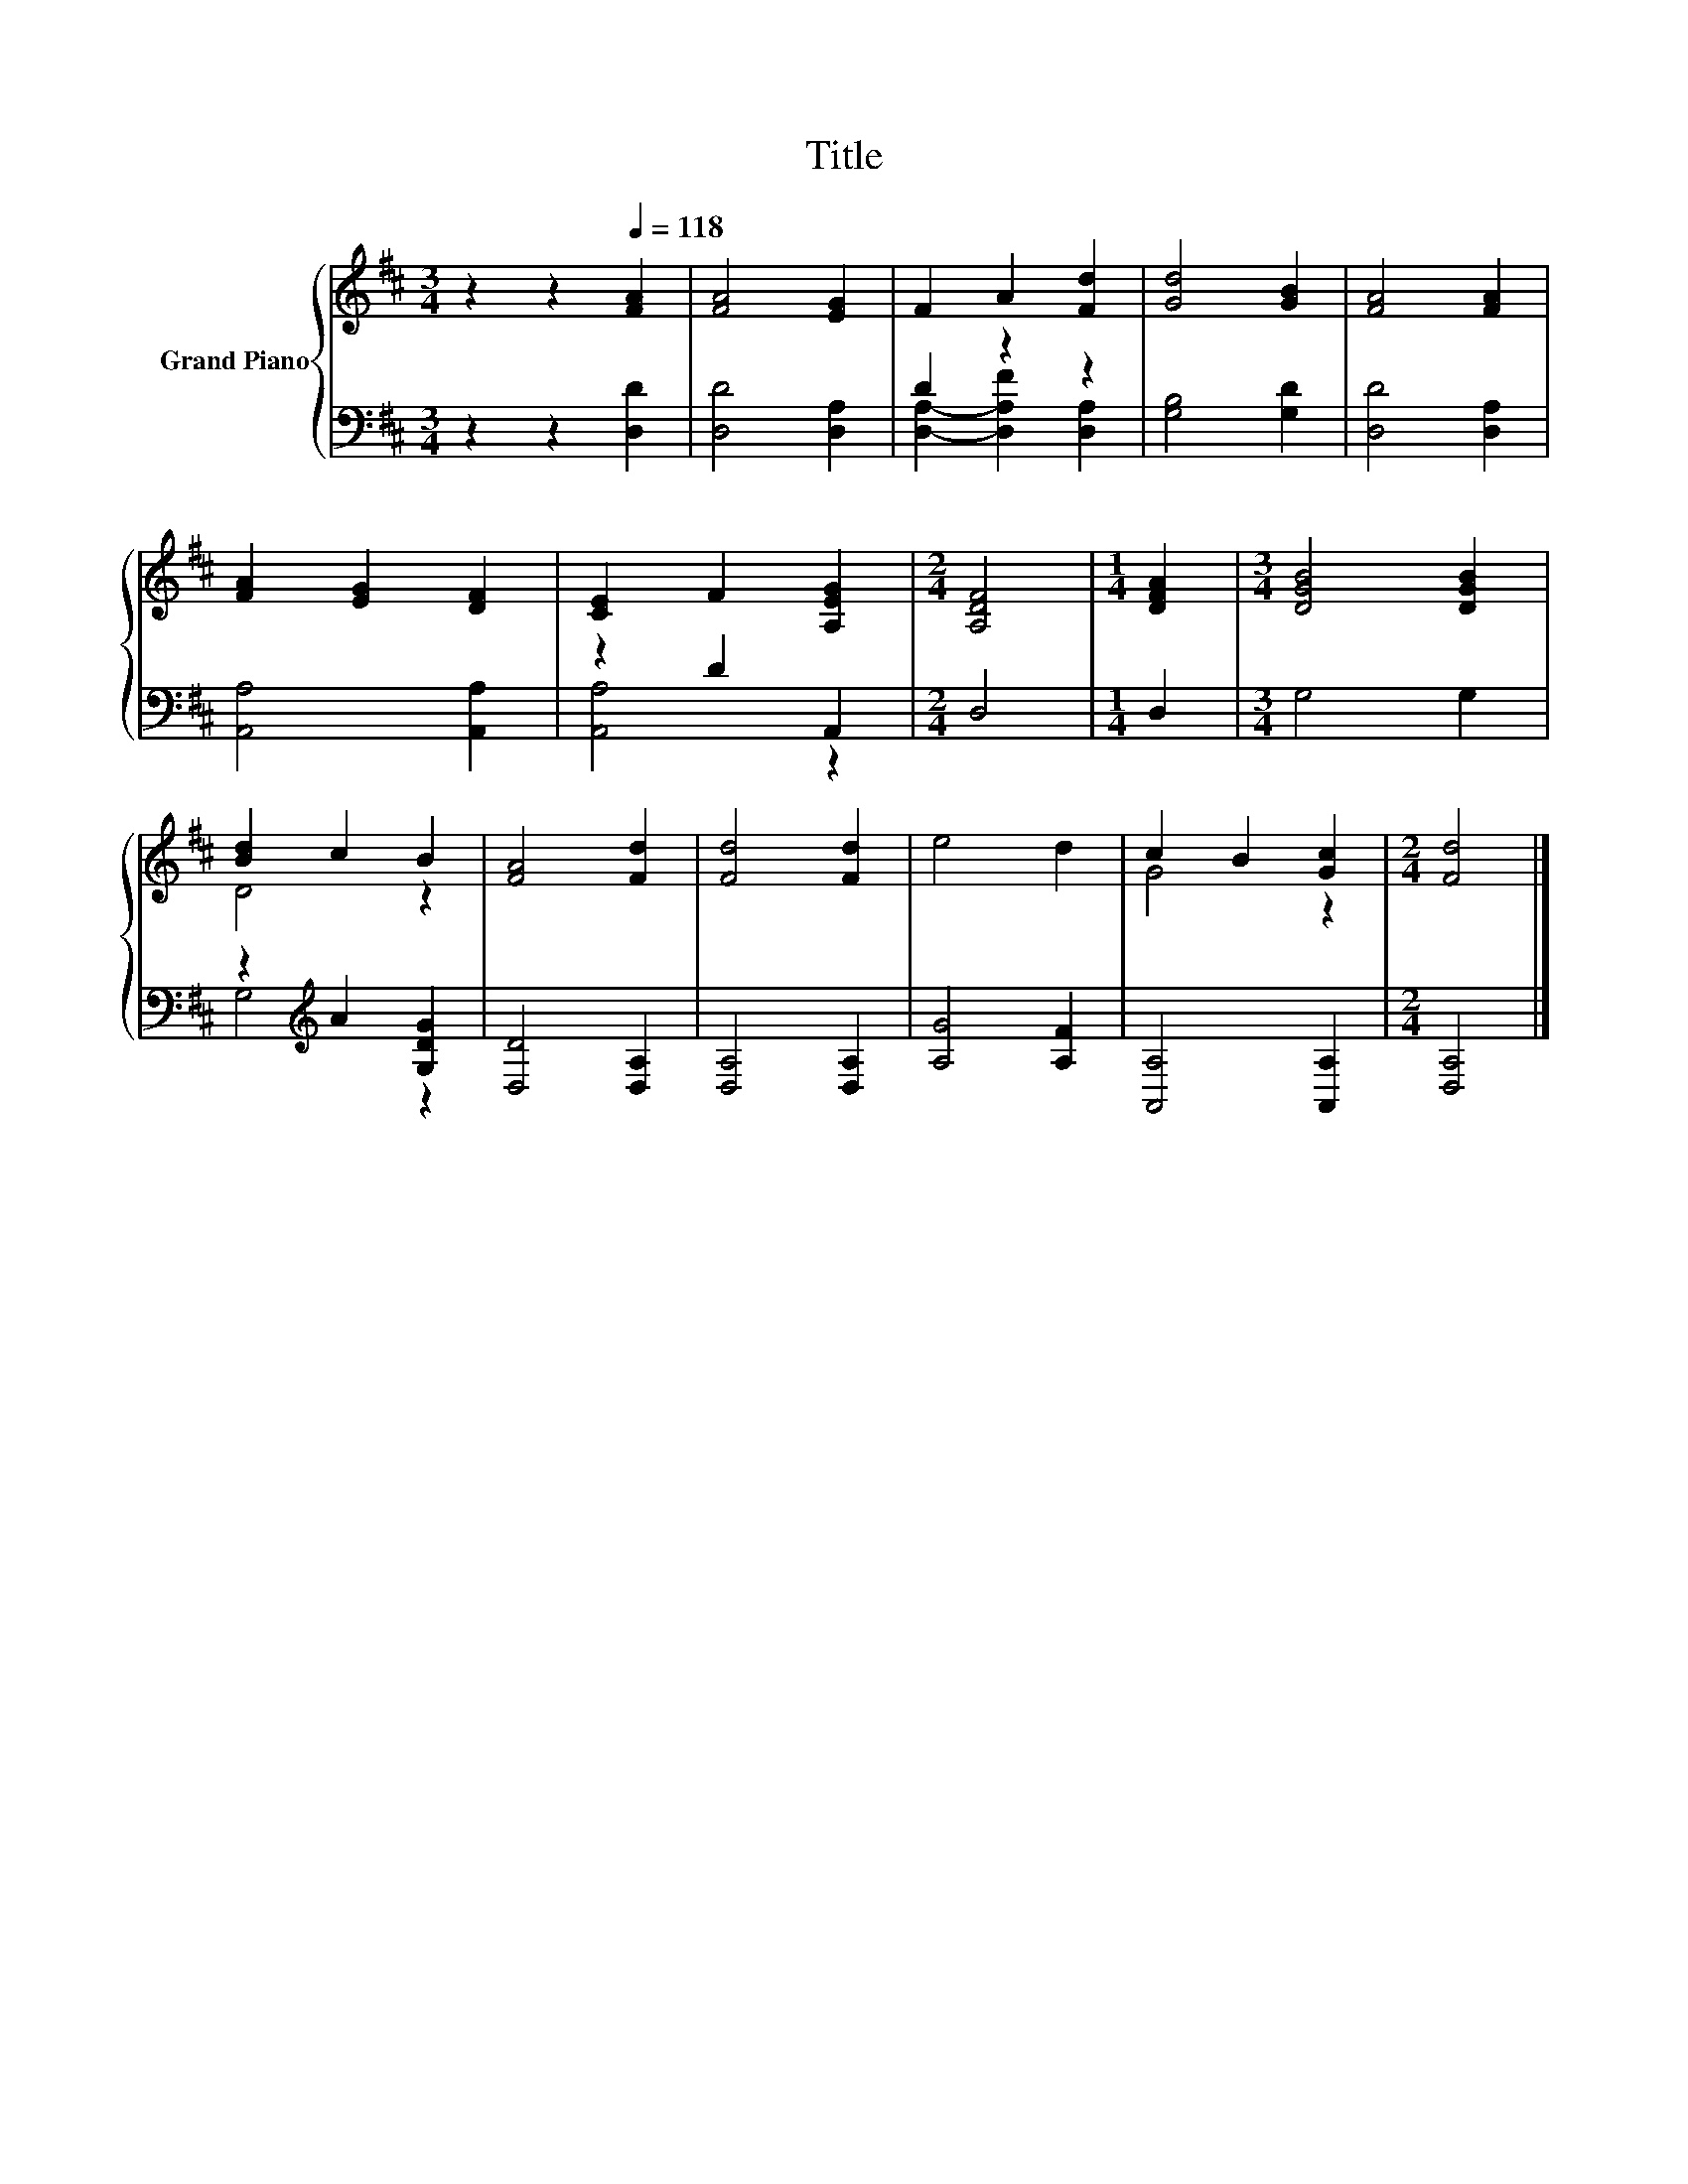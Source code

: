 X:1
T:Title
%%score { ( 1 4 ) | ( 2 3 ) }
L:1/8
M:3/4
K:D
V:1 treble nm="Grand Piano"
V:4 treble 
V:2 bass 
V:3 bass 
V:1
 z2 z2[Q:1/4=118] [FA]2 | [FA]4 [EG]2 | F2 A2 [Fd]2 | [Gd]4 [GB]2 | [FA]4 [FA]2 | %5
 [FA]2 [EG]2 [DF]2 | [CE]2 F2 [A,EG]2 |[M:2/4] [A,DF]4 |[M:1/4] [DFA]2 |[M:3/4] [DGB]4 [DGB]2 | %10
 [Bd]2 c2 B2 | [FA]4 [Fd]2 | [Fd]4 [Fd]2 | e4 d2 | c2 B2 [Gc]2 |[M:2/4] [Fd]4 |] %16
V:2
 z2 z2 [D,D]2 | [D,D]4 [D,A,]2 | D2 z2 z2 | [G,B,]4 [G,D]2 | [D,D]4 [D,A,]2 | [A,,A,]4 [A,,A,]2 | %6
 z2 D2 A,,2 |[M:2/4] D,4 |[M:1/4] D,2 |[M:3/4] G,4 G,2 | z2[K:treble] A2 [G,DG]2 | [D,D]4 [D,A,]2 | %12
 [D,A,]4 [D,A,]2 | [A,G]4 [A,F]2 | [A,,A,]4 [A,,A,]2 |[M:2/4] [D,A,]4 |] %16
V:3
 x6 | x6 | [D,A,]2- [D,A,F]2 [D,A,]2 | x6 | x6 | x6 | [A,,A,]4 z2 |[M:2/4] x4 |[M:1/4] x2 | %9
[M:3/4] x6 | G,4[K:treble] z2 | x6 | x6 | x6 | x6 |[M:2/4] x4 |] %16
V:4
 x6 | x6 | x6 | x6 | x6 | x6 | x6 |[M:2/4] x4 |[M:1/4] x2 |[M:3/4] x6 | D4 z2 | x6 | x6 | x6 | %14
 G4 z2 |[M:2/4] x4 |] %16

